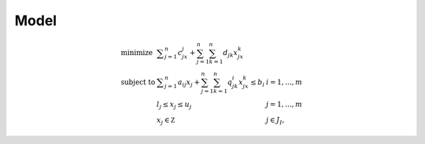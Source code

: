 .. _api_model:

Model
=====

.. math::

    \begin{array}{lll}
        \textrm{minimize } & \displaystyle \sum_{j=1}^n c_jx_j + \sum_{j=1}^n\sum_{k=1}^n d_{jk}x_jx_k \\
        \textrm{subject to } & \displaystyle \sum_{j=1}^n a_{ij}x_j + \sum_{j=1}^n\sum_{k=1}^n q^i_{jk}x_jx_k \le b_i & i=1,...,m \\
        & l_j \le x_j \le u_j & j=1,...,m \\
        & x_j\in\mathbb Z & j\in J_I,
    \end{array}

.. doxygenclass:: Model
